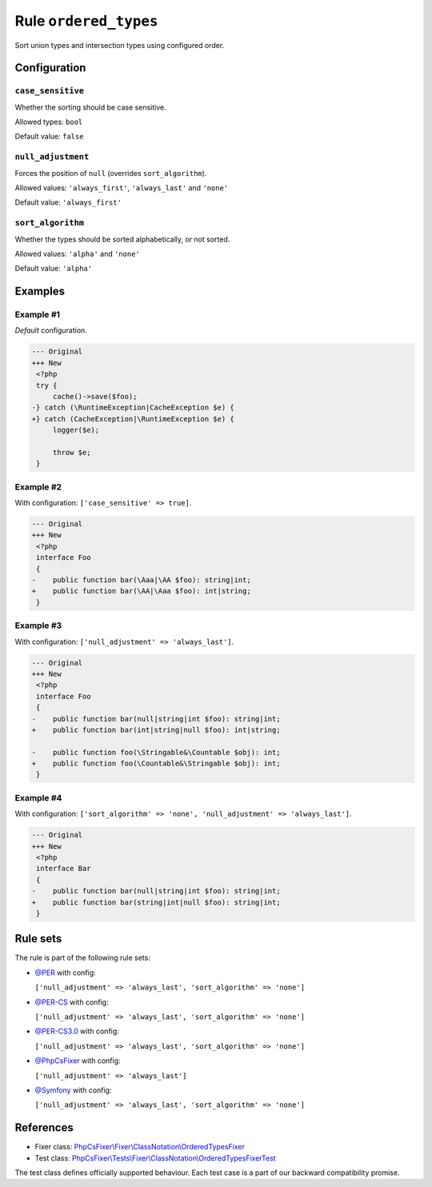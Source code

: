 ======================
Rule ``ordered_types``
======================

Sort union types and intersection types using configured order.

Configuration
-------------

``case_sensitive``
~~~~~~~~~~~~~~~~~~

Whether the sorting should be case sensitive.

Allowed types: ``bool``

Default value: ``false``

``null_adjustment``
~~~~~~~~~~~~~~~~~~~

Forces the position of ``null`` (overrides ``sort_algorithm``).

Allowed values: ``'always_first'``, ``'always_last'`` and ``'none'``

Default value: ``'always_first'``

``sort_algorithm``
~~~~~~~~~~~~~~~~~~

Whether the types should be sorted alphabetically, or not sorted.

Allowed values: ``'alpha'`` and ``'none'``

Default value: ``'alpha'``

Examples
--------

Example #1
~~~~~~~~~~

*Default* configuration.

.. code-block:: diff

   --- Original
   +++ New
    <?php
    try {
        cache()->save($foo);
   -} catch (\RuntimeException|CacheException $e) {
   +} catch (CacheException|\RuntimeException $e) {
        logger($e);

        throw $e;
    }

Example #2
~~~~~~~~~~

With configuration: ``['case_sensitive' => true]``.

.. code-block:: diff

   --- Original
   +++ New
    <?php
    interface Foo
    {
   -    public function bar(\Aaa|\AA $foo): string|int;
   +    public function bar(\AA|\Aaa $foo): int|string;
    }

Example #3
~~~~~~~~~~

With configuration: ``['null_adjustment' => 'always_last']``.

.. code-block:: diff

   --- Original
   +++ New
    <?php
    interface Foo
    {
   -    public function bar(null|string|int $foo): string|int;
   +    public function bar(int|string|null $foo): int|string;

   -    public function foo(\Stringable&\Countable $obj): int;
   +    public function foo(\Countable&\Stringable $obj): int;
    }

Example #4
~~~~~~~~~~

With configuration: ``['sort_algorithm' => 'none', 'null_adjustment' => 'always_last']``.

.. code-block:: diff

   --- Original
   +++ New
    <?php
    interface Bar
    {
   -    public function bar(null|string|int $foo): string|int;
   +    public function bar(string|int|null $foo): string|int;
    }

Rule sets
---------

The rule is part of the following rule sets:

- `@PER <./../../ruleSets/PER.rst>`_ with config:

  ``['null_adjustment' => 'always_last', 'sort_algorithm' => 'none']``

- `@PER-CS <./../../ruleSets/PER-CS.rst>`_ with config:

  ``['null_adjustment' => 'always_last', 'sort_algorithm' => 'none']``

- `@PER-CS3.0 <./../../ruleSets/PER-CS3.0.rst>`_ with config:

  ``['null_adjustment' => 'always_last', 'sort_algorithm' => 'none']``

- `@PhpCsFixer <./../../ruleSets/PhpCsFixer.rst>`_ with config:

  ``['null_adjustment' => 'always_last']``

- `@Symfony <./../../ruleSets/Symfony.rst>`_ with config:

  ``['null_adjustment' => 'always_last', 'sort_algorithm' => 'none']``

References
----------

- Fixer class: `PhpCsFixer\\Fixer\\ClassNotation\\OrderedTypesFixer <./../../../src/Fixer/ClassNotation/OrderedTypesFixer.php>`_
- Test class: `PhpCsFixer\\Tests\\Fixer\\ClassNotation\\OrderedTypesFixerTest <./../../../tests/Fixer/ClassNotation/OrderedTypesFixerTest.php>`_

The test class defines officially supported behaviour. Each test case is a part of our backward compatibility promise.

